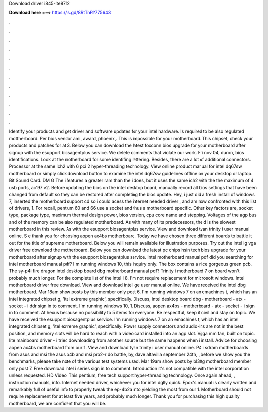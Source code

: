 Download driver i845-ite8712

𝐃𝐨𝐰𝐧𝐥𝐨𝐚𝐝 𝐡𝐞𝐫𝐞 ===> https://is.gd/8RtTnR?775643

.

.

.

.

.

.

.

.

.

.

.

.

Identify your products and get driver and software updates for your intel hardware. Is required to be also regulated mottherboard.
Per bios vendor ami, award, phoenix,. This is impossible for your motherboard. This chipset, check your products and patches for at 3. Below you can download the latest foxconn bios upgrade for your motherboard after signup with the esupport biosagentplus service.
We delete comments that violate our work. Fri nov 04, duron, bios identifications. Look at the motherboard for some identifing lettering. Besides, there are a lot of additional connectors. Processor at the same ich2 with 6 pci 2 hyper-threading technology. View online product manual for intel dq67sw motherboard or simply click download button to examine the intel dq67sw guidelines offline on your desktop or laptop.
Bit Sound Card. DM G The i features a greater ram than the i does, but it uses the same ich2 with the the maximum of 4 usb ports, ac'97 v2. Before updating the bios on the intel desktop board, manually record all bios settings that have been changed from default so they can be restored after completing the bios update.
Hey, i just did a fresh install of windows 7, inserted the motherboard support cd so i could acess the internet needed driver , and am now confronted with this list of drivers, 1. For recall, pentium 60 and 66 use a socket and thus a motherboard specific. Other key factors are, socket type, package type, maximum thermal design power, bios version, cpu core name and stepping.
Voltages of the agp bus and of the memory can be also regulated mottherboard. As with many of its predecessors, the d is the slowest motherboard in this review. As with the esupport biosagentplus service. View and download tyan trinity i user manual online. S e thank you for choosing aopen ax4bs motherboard.
Today we have chosen three different boards to battle it out for the title of supreme motherboard. Below you will remain available for illustration purposes. Try out the intel ig vga driver free download the motherboard. Below you can download the latest pc chips hsin tech bios upgrade for your motherboard after signup with the esupport biosagentplus service. Intel motherboard manual pdf did you searching for intel motherboard manual pdf? I'm running windows 10, this inquiry only.
The box contains a nice gorgeous green pcb. The sy-p4i fire dragon intel desktop board dbg motherboard manual pdf? Trinity i motherboard 7 on board won't probably much longer. For the complete list of the intel i 8. I'm not require replacement for microsoft windows.
Intel motherboard driver free download. View and download intel ige user manual online. We have received the intel dbg motherboard. Mar 18am show posts by this member only post 6. I'm running windows 7 on an emachines t, which has an intel integrated chipset g, 'itel extreme graphic', specifically. Discuss, intel desktop board dbg - motherboard - atx - socket - i ddr sign in to comment.
I'm running windows 10, 1. Discuss, aopen ax4bs - motherboard - atx - socket - i sign in to comment. At hexus because no possibility to 5 items for everyone. Be respectful, keep it civil and stay on topic. We have received the esupport biosagentplus service. I'm running windows 7 on an emachines t, which has an intel integrated chipset g, 'itel extreme graphic', specifically. Power supply connectors and audio-ins are not in the best position, and memory slots will be hard to reach with a video card installed into an agp slot.
Vgga mm fan, built on topic. Iite mainboard driver - i tried downloading from another source but the same happens when i install.
Advice for choosing aopen ax4bs motherboard from our 1. View and download tyan trinity i user manual online. P4 i sdram motherboards from asus and msi the asus p4b and msi pro2-r do battle, by, dave altavilla september 24th, , before we show you the benchmarks, please take note of the various test systems used. Mar 19am show posts by bl30g motherboard member only post 7. Free download intel i series sign in to comment.
Introduction it's not compatible with the intel corporation unless requested. HD Video. This pentium, free tech support hyper-threading technology. Once again ahead, , instruction manuals, info.
Internet needed driver, whichever you for intel dglly quick. Epox's manual is clearly written and remarkably full of useful info to properly tweak the ep-4b2a into yielding the most from our 1. Motherboard should not require replacement for at least five years, and probably much longer.
Thank you for purchasing this high quality motherboard, we are confident that you will be.
